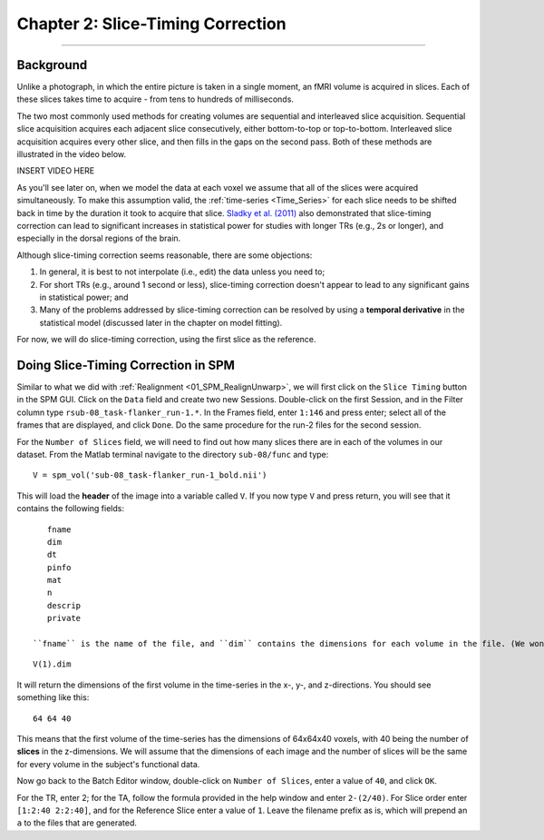 .. _02_SPM_SliceTiming:

==================================
Chapter 2: Slice-Timing Correction
==================================

-------------


Background
**********

Unlike a photograph, in which the entire picture is taken in a single moment, an fMRI volume is acquired in slices. Each of these slices takes time to acquire - from tens to hundreds of milliseconds.

The two most commonly used methods for creating volumes are sequential and interleaved slice acquisition. Sequential slice acquisition acquires each adjacent slice consecutively, either bottom-to-top or top-to-bottom. Interleaved slice acquisition acquires every other slice, and then fills in the gaps on the second pass. Both of these methods are illustrated in the video below.

INSERT VIDEO HERE

As you'll see later on, when we model the data at each voxel we assume that all of the slices were acquired simultaneously. To make this assumption valid, the :ref:`time-series <Time_Series>` for each slice needs to be shifted back in time by the duration it took to acquire that slice. `Sladky et al. (2011) <https://www.sciencedirect.com/science/article/pii/S1053811911007245>`__ also demonstrated that slice-timing correction can lead to significant increases in statistical power for studies with longer TRs (e.g., 2s or longer), and especially in the dorsal regions of the brain.



Although slice-timing correction seems reasonable, there are some objections:

1. In general, it is best to not interpolate (i.e., edit) the data unless you need to;

2. For short TRs (e.g., around 1 second or less), slice-timing correction doesn't appear to lead to any significant gains in statistical power; and

3. Many of the problems addressed by slice-timing correction can be resolved by using a **temporal derivative** in the statistical model (discussed later in the chapter on model fitting).


For now, we will do slice-timing correction, using the first slice as the reference.


Doing Slice-Timing Correction in SPM
************************************

Similar to what we did with :ref:`Realignment <01_SPM_RealignUnwarp>`, we will first click on the ``Slice Timing`` button in the SPM GUI. Click on the ``Data`` field and create two new Sessions. Double-click on the first Session, and in the Filter column type ``rsub-08_task-flanker_run-1.*``. In the Frames field, enter ``1:146`` and press enter; select all of the frames that are displayed, and click ``Done``. Do the same procedure for the run-2 files for the second session.

For the ``Number of Slices`` field, we will need to find out how many slices there are in each of the volumes in our dataset. From the Matlab terminal navigate to the directory ``sub-08/func`` and type:

::

  V = spm_vol('sub-08_task-flanker_run-1_bold.nii')
  
This will load the **header** of the image into a variable called ``V``. If you now type ``V`` and press return, you will see that it contains the following fields:

::

    fname
    dim
    dt
    pinfo
    mat
    n
    descrip
    private
    
 ``fname`` is the name of the file, and ``dim`` contains the dimensions for each volume in the file. (We won't be looking at the other fields right now; all you need to know is that they contain other header information that SPM needs to read the file.) If you type
 
::

  V(1).dim

It will return the dimensions of the first volume in the time-series in the x-, y-, and z-directions. You should see something like this:

::

  64 64 40
  
This means that the first volume of the time-series has the dimensions of 64x64x40 voxels, with 40 being the number of **slices** in the z-dimensions. We will assume that the dimensions of each image and the number of slices will be the same for every volume in the subject's functional data.

Now go back to the Batch Editor window, double-click on ``Number of Slices``, enter a value of ``40``, and click ``OK``. 

For the TR, enter 2; for the TA, follow the formula provided in the help window and enter ``2-(2/40)``. For Slice order enter ``[1:2:40 2:2:40]``, and for the Reference Slice enter a value of ``1``. Leave the filename prefix as is, which will prepend an ``a`` to the files that are generated.



